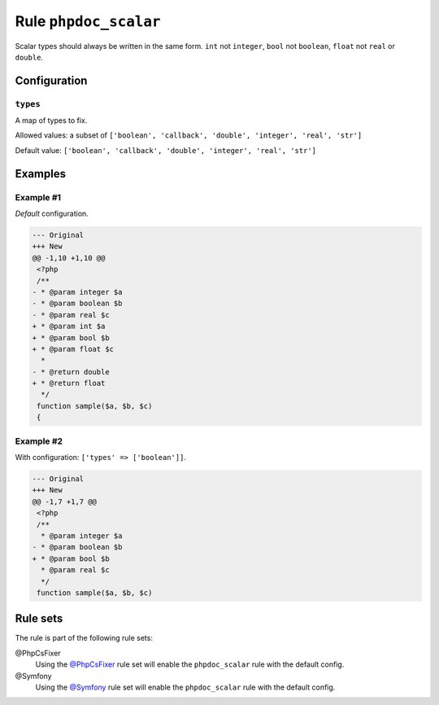 ======================
Rule ``phpdoc_scalar``
======================

Scalar types should always be written in the same form. ``int`` not ``integer``,
``bool`` not ``boolean``, ``float`` not ``real`` or ``double``.

Configuration
-------------

``types``
~~~~~~~~~

A map of types to fix.

Allowed values: a subset of ``['boolean', 'callback', 'double', 'integer', 'real', 'str']``

Default value: ``['boolean', 'callback', 'double', 'integer', 'real', 'str']``

Examples
--------

Example #1
~~~~~~~~~~

*Default* configuration.

.. code-block:: diff

   --- Original
   +++ New
   @@ -1,10 +1,10 @@
    <?php
    /**
   - * @param integer $a
   - * @param boolean $b
   - * @param real $c
   + * @param int $a
   + * @param bool $b
   + * @param float $c
     *
   - * @return double
   + * @return float
     */
    function sample($a, $b, $c)
    {

Example #2
~~~~~~~~~~

With configuration: ``['types' => ['boolean']]``.

.. code-block:: diff

   --- Original
   +++ New
   @@ -1,7 +1,7 @@
    <?php
    /**
     * @param integer $a
   - * @param boolean $b
   + * @param bool $b
     * @param real $c
     */
    function sample($a, $b, $c)

Rule sets
---------

The rule is part of the following rule sets:

@PhpCsFixer
  Using the `@PhpCsFixer <./../../ruleSets/PhpCsFixer.rst>`_ rule set will enable the ``phpdoc_scalar`` rule with the default config.

@Symfony
  Using the `@Symfony <./../../ruleSets/Symfony.rst>`_ rule set will enable the ``phpdoc_scalar`` rule with the default config.
